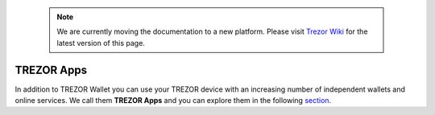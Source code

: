  .. note:: We are currently moving the documentation to a new platform. Please visit `Trezor Wiki <https://wiki.trezor.io/User_manual:Trezor_Apps>`_ for the latest version of this page.

TREZOR Apps
-----------

In addition to TREZOR Wallet you can use your TREZOR device with an increasing number of independent wallets and online services. We call them **TREZOR Apps** and you can explore them in the following `section <../trezor-apps/index.html>`_.
